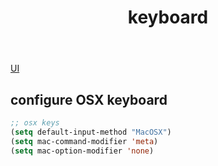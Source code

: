#+TITLE: keyboard

[[file:20201024170630-ui.org][UI]]


** configure OSX keyboard 
 #+BEGIN_SRC emacs-lisp
 ;; osx keys
 (setq default-input-method "MacOSX")
 (setq mac-command-modifier 'meta)
 (setq mac-option-modifier 'none)
 #+END_SRC


